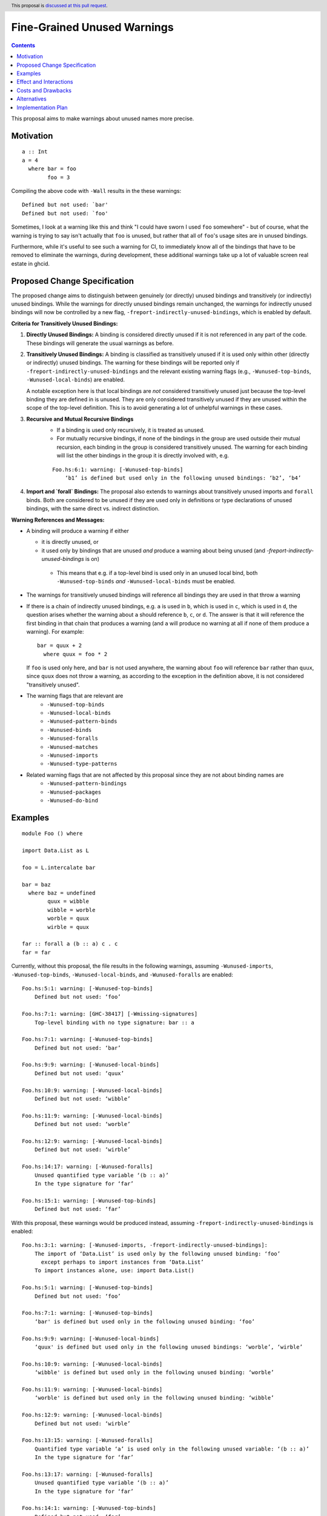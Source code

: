 Fine-Grained Unused Warnings
============================

.. author:: Jakob Brünker
.. date-accepted::
.. ticket-url::
.. implemented::
.. highlight:: haskell
.. header:: This proposal is `discussed at this pull request <https://github.com/ghc-proposals/ghc-proposals/pull/434>`_.
.. contents::

This proposal aims to make warnings about unused names more precise.

Motivation
----------

::

  a :: Int
  a = 4
    where bar = foo
          foo = 3

Compiling the above code with ``-Wall`` results in the
these warnings:

::

      Defined but not used: `bar'
      Defined but not used: `foo'

Sometimes, I look at a warning like this and think "I could have sworn I used
``foo`` somewhere" - but of course, what the warning is trying to say isn't
actually that ``foo`` is unused, but rather that all of ``foo``'s usage sites
are in unused bindings.

Furthermore, while it's useful to see such a warning for CI, to immediately
know all of the bindings that have to be removed to eliminate the warnings,
during development, these additional warnings take up a lot of valuable
screen real estate in ghcid.

Proposed Change Specification
-----------------------------

The proposed change aims to distinguish between genuinely (or directly) unused bindings and transitively (or indirectly) unused bindings. While the warnings for directly unused bindings remain unchanged, the warnings for indirectly unused bindings will now be controlled by a new flag, ``-freport-indirectly-unused-bindings``, which is enabled by default.

**Criteria for Transitively Unused Bindings:**

1. **Directly Unused Bindings:** A binding is considered directly unused if it is not referenced in any part of the code. These bindings will generate the usual warnings as before.

2. **Transitively Unused Bindings:** A binding is classified as transitively unused if it is used only within other (directly or indirectly) unused bindings. The warning for these bindings will be reported only if ``-freport-indirectly-unused-bindings`` and the relevant existing warning flags (e.g., ``-Wunused-top-binds``, ``-Wunused-local-binds``) are enabled.

   A notable exception here is that local bindings are *not* considered transitively unused just because the top-level binding they are defined in is unused. They are only considered transitively unused if they are unused within the scope of the top-level definition. This is to avoid generating a lot of unhelpful warnings in these cases.

3. **Recursive and Mutual Recursive Bindings** 
    - If a binding is used only recursively, it is treated as unused.
    - For mutually recursive bindings, if none of the bindings in the group are used outside their mutual recursion, each binding in the group is considered transitively unused. The warning for each binding will list the other bindings in the group it is directly involved with, e.g.

    ::
    
      Foo.hs:6:1: warning: [-Wunused-top-binds]
          ‘b1’ is defined but used only in the following unused bindings: ‘b2’, ‘b4’

4. **Import and `forall` Bindings:** The proposal also extends to warnings about transitively unused imports and ``forall`` binds. Both are considered to be unused if they are used only in definitions or type declarations of unused bindings, with the same direct vs. indirect distinction.

**Warning References and Messages:**

- A binding will produce a warning if either

  - it is directly unused, or

  -  it used only by bindings that are unused *and* produce a warning about being unused (and `-freport-indirectly-unused-bindings` is on)

    - This means that e.g. if a top-level bind is used only in an unused local bind, both ``-Wunused-top-binds`` *and* ``-Wunused-local-binds`` must be enabled.

- The warnings for transitively unused bindings will reference all bindings they are used in that throw a warning

- If there is a chain of indirectly unused bindings, e.g. ``a`` is used in ``b``, which is used in ``c``, which is used in ``d``, the question arises whether the warning about ``a`` should reference ``b``, ``c``, or ``d``. The answer is that it will reference the first binding in that chain that produces a warning (and ``a`` will produce no warning at all if none of them produce a warning). For example:

  ::
    
    bar = quux + 2
      where quux = foo * 2

  If ``foo`` is used only here, and ``bar`` is not used anywhere, the warning about ``foo`` will reference ``bar`` rather than ``quux``, since ``quux`` does not throw a warning, as according to the exception in the definition above, it is not considered "transitively unused".
- The warning flags that are relevant are
    - ``-Wunused-top-binds``
    - ``-Wunused-local-binds``
    - ``-Wunused-pattern-binds``
    - ``-Wunused-binds``
    - ``-Wunused-foralls``
    - ``-Wunused-matches``
    - ``-Wunused-imports``
    - ``-Wunused-type-patterns``
- Related warning flags that are not affected by this proposal since they are not about binding names are
    - ``-Wunused-pattern-bindings``
    - ``-Wunused-packages``
    - ``-Wunused-do-bind``

Examples
--------

::

  module Foo () where

  import Data.List as L

  foo = L.intercalate bar

  bar = baz
    where baz = undefined
          quux = wibble
          wibble = worble
          worble = quux
          wirble = quux
        
  far :: forall a (b :: a) c . c
  far = far

Currently, without this proposal, the file results in the following warnings, assuming ``-Wunused-imports``, ``-Wunused-top-binds``, ``-Wunused-local-binds``, and ``-Wunused-foralls`` are enabled:

::

  Foo.hs:5:1: warning: [-Wunused-top-binds]
      Defined but not used: ‘foo’

  Foo.hs:7:1: warning: [GHC-38417] [-Wmissing-signatures]
      Top-level binding with no type signature: bar :: a

  Foo.hs:7:1: warning: [-Wunused-top-binds]
      Defined but not used: ‘bar’

  Foo.hs:9:9: warning: [-Wunused-local-binds]
      Defined but not used: ‘quux’

  Foo.hs:10:9: warning: [-Wunused-local-binds]
      Defined but not used: ‘wibble’

  Foo.hs:11:9: warning: [-Wunused-local-binds]
      Defined but not used: ‘worble’

  Foo.hs:12:9: warning: [-Wunused-local-binds]
      Defined but not used: ‘wirble’

  Foo.hs:14:17: warning: [-Wunused-foralls]
      Unused quantified type variable ‘(b :: a)’
      In the type signature for ‘far’

  Foo.hs:15:1: warning: [-Wunused-top-binds]
      Defined but not used: ‘far’

With this proposal, these warnings would be produced instead, assuming ``-freport-indirectly-unused-bindings`` is enabled:

::

  Foo.hs:3:1: warning: [-Wunused-imports, -freport-indirectly-unused-bindings]:
      The import of ‘Data.List’ is used only by the following unused binding: ‘foo’
        except perhaps to import instances from ‘Data.List’
      To import instances alone, use: import Data.List()

  Foo.hs:5:1: warning: [-Wunused-top-binds]
      Defined but not used: ‘foo’

  Foo.hs:7:1: warning: [-Wunused-top-binds]
      ‘bar' is defined but used only in the following unused binding: ‘foo’

  Foo.hs:9:9: warning: [-Wunused-local-binds]
      ‘quux' is defined but used only in the following unused bindings: ‘worble’, ‘wirble’

  Foo.hs:10:9: warning: [-Wunused-local-binds]
      ‘wibble' is defined but used only in the following unused binding: ‘worble’

  Foo.hs:11:9: warning: [-Wunused-local-binds]
      ‘worble' is defined but used only in the following unused binding: ‘wibble’

  Foo.hs:12:9: warning: [-Wunused-local-binds]
      Defined but not used: ‘wirble’

  Foo.hs:13:15: warning: [-Wunused-foralls]
      Quantified type variable ‘a’ is used only in the following unused variable: ‘(b :: a)’
      In the type signature for ‘far’

  Foo.hs:13:17: warning: [-Wunused-foralls]
      Unused quantified type variable ‘(b :: a)’
      In the type signature for ‘far’

  Foo.hs:14:1: warning: [-Wunused-top-binds]
      Defined but not used: ‘far’


Effect and Interactions
-----------------------
For the most part, the effects of this proposal are minor. The main differences for existing
code-bases are that the warning message GHC prints for the transitive warnings
is different, although due to the more consistent treatment of warning flags, existing code bases can also sometimes
get more or fewer warnings in cases of transitively unused bindings where two warning flags interact with one another. There can also be additional warnings about transitively unused imports and `forall` binds.

Since the warnings don't have any special formats, existing tools should be able to handle them without issues.

Users that don't wish to see warnings about transitively unused bindings can turn those warnings off.

Costs and Drawbacks
-------------------
The warning mechanism is somewhat more complicated and as a consequence might
have a somewhat higher maintenance cost.

Alternatives
------------
* We could combine warnings of unused bindings and the transitive non-uses they induce. This could be similar to how error locations are combined in a single error message for duplicate declarations.

  * A possible advantage is that we could simplify the mechanism by removing the configurability of turning the warnings off.
    This would still give us the benefit of reducing the potential for confusion from these warnings, however users that wish to turn these warnings off could not do so.

  * A disadvantage is that most third-party tools dealing with error messages will likely have a harder time parsing the warning messages.

* A different name could be chosen for the new flag, ``-freport-indirectly-unused-bindings``. For example:
  * ``-freport-indirect-uses``

* Instead of ``-freport-indirectly-unused-bindings``, we could separate each warning flag (like ``-Wunused-imports``)
  into two (like ``-Windirectly-unused-imports`` and ``-Wdirectly-unused-imports``) and a warnings group like ``-Wno-indirect-uses`` to turn off all warnings about indirectly unused bindings at once.

  * This would offer more configurability if users want to see some warnings about indirectly unused bindings but not others.

  * It would require a higher number of warning flags.

Implementation Plan
-------------------

`@Jadefalke256 <https://github.com/Jadefalke256>`_ has `expressed interest <https://gitlab.haskell.org/ghc/ghc/-/issues/20190#note_505317>`_ in implementing this proposal.
